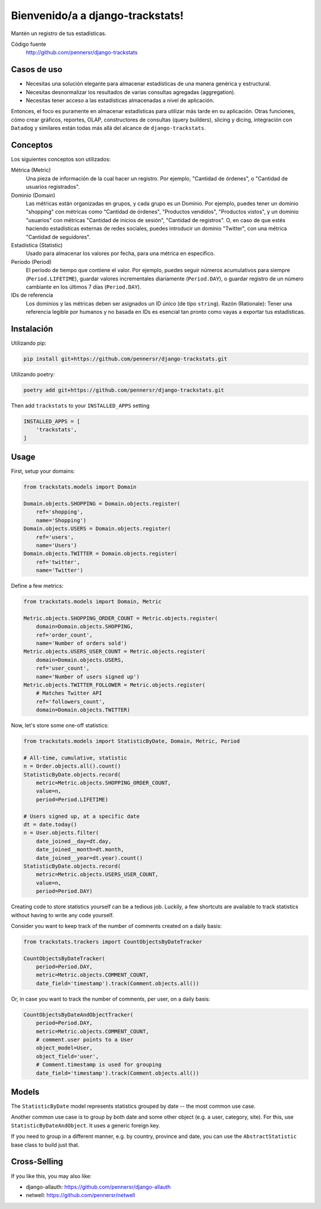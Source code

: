 =============================
Bienvenido/a a django-trackstats!
=============================

.. image:: https://badge.fury.io/py/django-trackstats.svg
   :target: http://badge.fury.io/py/django-trackstats

.. image:: https://travis-ci.org/pennersr/django-trackstats.svg
   :target: http://travis-ci.org/pennersr/django-trackstats

.. image:: https://img.shields.io/pypi/v/django-trackstats.svg
   :target: https://pypi.python.org/pypi/django-trackstats

.. image:: https://coveralls.io/repos/pennersr/django-trackstats/badge.svg?branch=master
   :alt: Coverage Status
   :target: https://coveralls.io/r/pennersr/django-trackstats

.. image:: https://pennersr.github.io/img/bitcoin-badge.svg
   :target: https://blockchain.info/address/1AJXuBMPHkaDCNX2rwAy34bGgs7hmrePEr

Mantén un registro de tus estadísticas.

Código fuente
  http://github.com/pennersr/django-trackstats


Casos de uso
========

- Necesitas una solución elegante para almacenar estadísticas de una manera genérica y estructural.

- Necesitas desnormalizar los resultados de varias consultas agregadas (aggregation).

- Necesitas tener acceso a las estadísticas almacenadas a nivel de aplicación.

Entonces, el foco es puramente en almacenar estadísticas para utilizar más tarde en
su aplicación. Otras funciones, cómo crear gráficos, reportes, OLAP, constructores de
consultas (query builders), slicing y dicing, integración con ``Datadog`` y similares
están todas más allá del alcance de ``django-trackstats``.


Conceptos
========

Los siguientes conceptos son utilizados:

Métrica (Metric)
  Una pieza de información de la cual hacer un registro. Por ejemplo, 
  "Cantidad de órdenes", o "Cantidad de usuarios registrados".

Dominio (Domain)
  Las métricas están organizadas en grupos, y cada grupo es un Dominio.
  Por ejemplo, puedes tener un dominio "shopping" con métricas como "Cantidad de
  órdenes", "Productos vendidos", "Productos vistos", y un dominio "usuarios"
  con métricas "Cantidad de inicios de sesión", "Cantidad de registros". O, en caso
  de que estés haciendo estadísticas externas de redes sociales, puedes introducir un
  dominio "Twitter", con una métrica "Cantidad de seguidores".

Estadística (Statistic)
  Usado para almacenar los valores por fecha, para una métrica en específico.

Periodo (Period)
  El período de tiempo que contiene el valor. Por ejemplo, 
  puedes seguir números acumulativos para siempre (``Period.LIFETIME``), 
  guardar valores incrementales diariamente (``Period.DAY``), o guardar 
  registro de un número cambiante en los últimos 7 días (``Period.DAY``).

IDs de referencia
  Los dominios y las métricas deben ser asignados un ID único (de tipo
  ``string``). Razón (Rationale): Tener una referencia legible por humanos
  y no basada en IDs es esencial tan pronto como vayas a exportar tus 
  estadísticas.


Instalación
============

Utilizando pip:

.. code:: bash
   
    pip install git+https://github.com/pennersr/django-trackstats.git

Utilizando poetry:

.. code:: bash

    poetry add git+https://github.com/pennersr/django-trackstats.git

Then add ``trackstats`` to your ``INSTALLED_APPS`` setting

.. code:: python

    INSTALLED_APPS = [
        'trackstats',
    ]

Usage
=====

First, setup your domains:

.. code:: python

    from trackstats.models import Domain

    Domain.objects.SHOPPING = Domain.objects.register(
        ref='shopping',
        name='Shopping')
    Domain.objects.USERS = Domain.objects.register(
        ref='users',
        name='Users')
    Domain.objects.TWITTER = Domain.objects.register(
        ref='twitter',
        name='Twitter')

Define a few metrics:

.. code:: python

    from trackstats.models import Domain, Metric

    Metric.objects.SHOPPING_ORDER_COUNT = Metric.objects.register(
        domain=Domain.objects.SHOPPING,
        ref='order_count',
        name='Number of orders sold')
    Metric.objects.USERS_USER_COUNT = Metric.objects.register(
        domain=Domain.objects.USERS,
        ref='user_count',
        name='Number of users signed up')
    Metric.objects.TWITTER_FOLLOWER = Metric.objects.register(
        # Matches Twitter API
        ref='followers_count',
        domain=Domain.objects.TWITTER)

Now, let's store some one-off statistics:

.. code:: python

    from trackstats.models import StatisticByDate, Domain, Metric, Period

    # All-time, cumulative, statistic
    n = Order.objects.all().count()
    StatisticByDate.objects.record(
        metric=Metric.objects.SHOPPING_ORDER_COUNT,
        value=n,
        period=Period.LIFETIME)

    # Users signed up, at a specific date
    dt = date.today()
    n = User.objects.filter(
        date_joined__day=dt.day,
        date_joined__month=dt.month,
        date_joined__year=dt.year).count()
    StatisticByDate.objects.record(
        metric=Metric.objects.USERS_USER_COUNT,
        value=n,
        period=Period.DAY)

Creating code to store statistics yourself can be a tedious job.
Luckily, a few shortcuts are available to track statistics without
having to write any code yourself.

Consider you want to keep track of the number of comments created on a
daily basis:

.. code:: python

    from trackstats.trackers import CountObjectsByDateTracker

    CountObjectsByDateTracker(
        period=Period.DAY,
        metric=Metric.objects.COMMENT_COUNT,
        date_field='timestamp').track(Comment.objects.all())

Or, in case you want to track the number of comments, per user, on a daily
basis:

.. code:: python

    CountObjectsByDateAndObjectTracker(
        period=Period.DAY,
        metric=Metric.objects.COMMENT_COUNT,
        # comment.user points to a User
        object_model=User,
        object_field='user',
        # Comment.timestamp is used for grouping
        date_field='timestamp').track(Comment.objects.all())


Models
======

The ``StatisticByDate`` model represents statistics grouped by date --
the most common use case.

Another common use case is to group by both date and some other object
(e.g. a user, category, site).  For this, use
``StatisticByDateAndObject``. It uses a generic foreign key.

If you need to group in a different manner, e.g. by country, province
and date, you can use the ``AbstractStatistic`` base class to build just
that.


Cross-Selling
=============

If you like this, you may also like:

- django-allauth: https://github.com/pennersr/django-allauth
- netwell: https://github.com/pennersr/netwell
